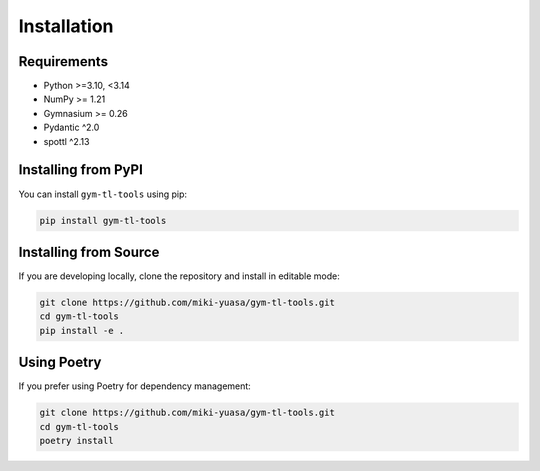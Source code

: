 Installation
============

Requirements
------------

- Python >=3.10, <3.14
- NumPy >= 1.21
- Gymnasium >= 0.26
- Pydantic ^2.0
- spottl ^2.13

Installing from PyPI
--------------------

You can install ``gym-tl-tools`` using pip:

.. code-block:: bash

   pip install gym-tl-tools

Installing from Source
----------------------

If you are developing locally, clone the repository and install in editable mode:

.. code-block:: bash

   git clone https://github.com/miki-yuasa/gym-tl-tools.git
   cd gym-tl-tools
   pip install -e .

Using Poetry
-------------

If you prefer using Poetry for dependency management:

.. code-block:: bash

   git clone https://github.com/miki-yuasa/gym-tl-tools.git
   cd gym-tl-tools
   poetry install
